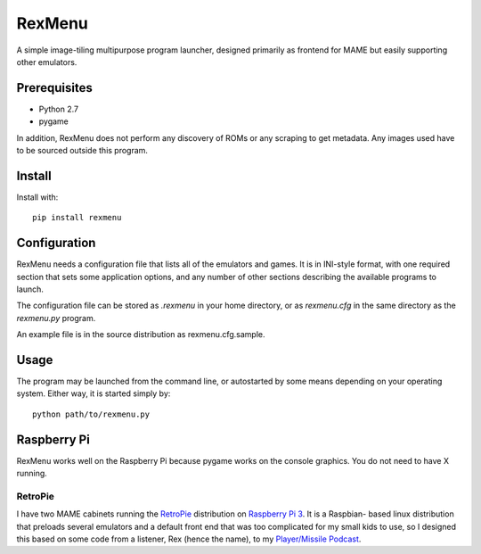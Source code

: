 ============================
RexMenu
============================

A simple image-tiling multipurpose program launcher, designed primarily as frontend for MAME but easily supporting other emulators.

Prerequisites
=============

* Python 2.7
* pygame

In addition, RexMenu does not perform any discovery of ROMs or any scraping to
get metadata. Any images used have to be sourced outside this program.

Install
=======

Install with::

    pip install rexmenu

Configuration
=============

RexMenu needs a configuration file that lists all of the emulators and games.
It is in INI-style format, with one required section that sets some application
options, and any number of other sections describing the available programs to
launch.

The configuration file can be stored as `.rexmenu` in your home directory, or
as `rexmenu.cfg` in the same directory as the `rexmenu.py` program.

An example file is in the source distribution as rexmenu.cfg.sample.

Usage
=====

The program may be launched from the command line, or autostarted by some means
depending on your operating system. Either way, it is started simply by::

    python path/to/rexmenu.py

Raspberry Pi
============

RexMenu works well on the Raspberry Pi because pygame works on the console
graphics. You do not need to have X running.

RetroPie
--------

I have two MAME cabinets running the `RetroPie <https://retropie.org.uk/>`_
distribution on `Raspberry Pi 3 <https://raspberrypi.org>`_. It is a Raspbian-
based linux distribution that preloads several emulators and a default front
end that was too complicated for my small kids to use, so I designed this based
on some code from a listener, Rex (hence the name), to my `Player/Missile
Podcast <https://playermissile.com>`_.

